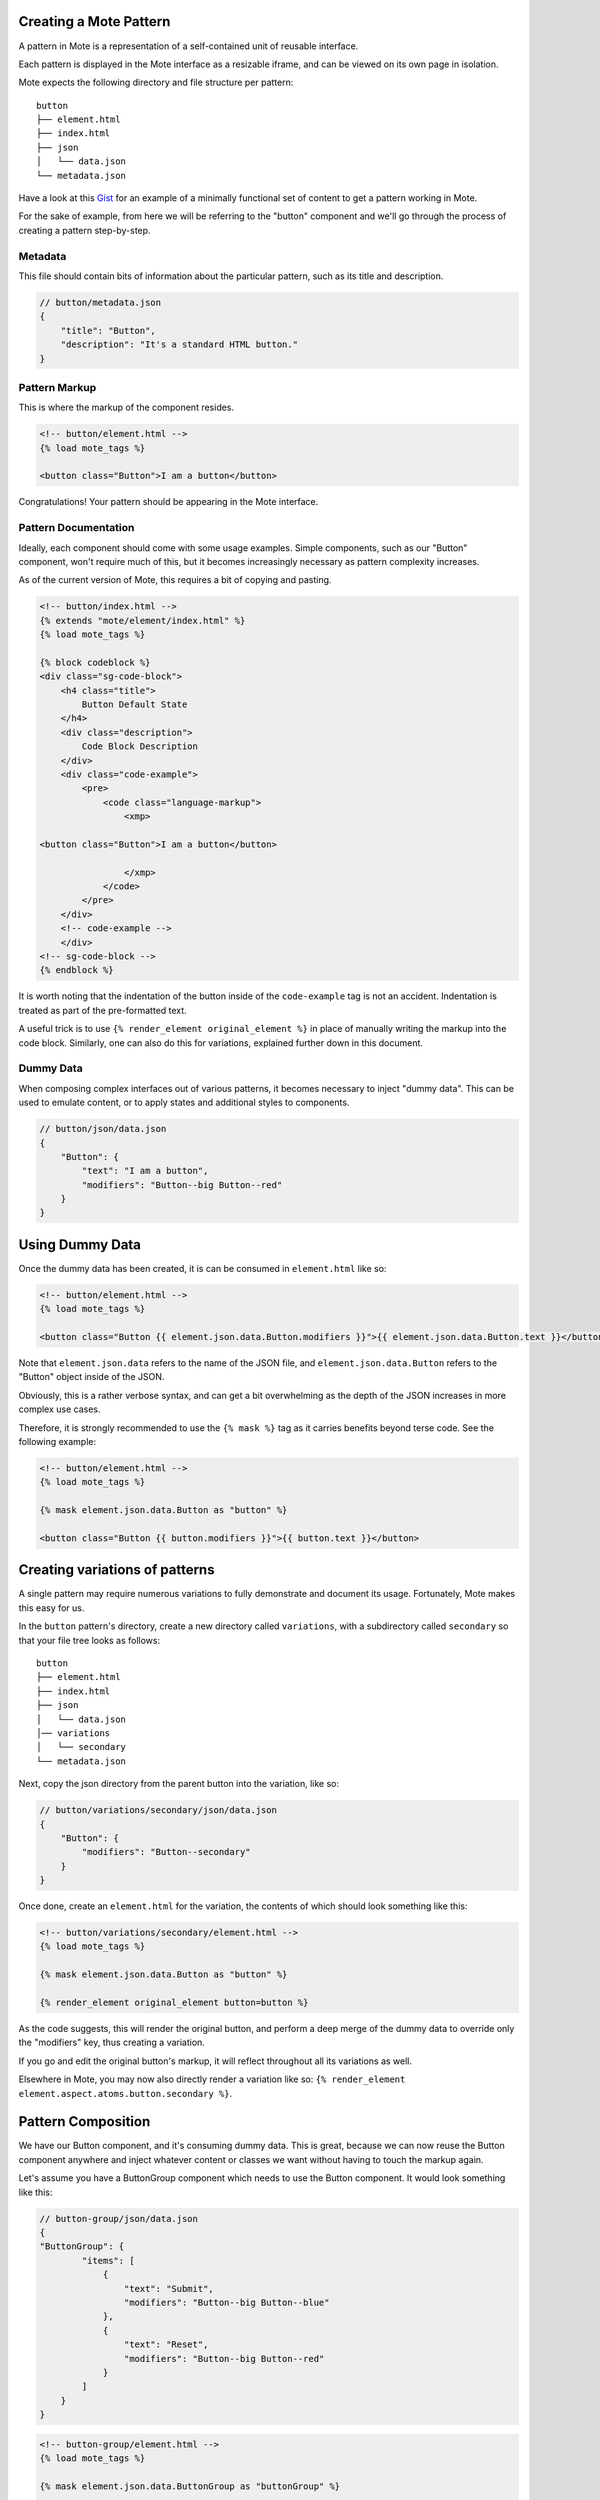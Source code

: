 Creating a Mote Pattern
#######################

A pattern in Mote is a representation of a self-contained unit of reusable interface.

Each pattern is displayed in the Mote interface as a resizable iframe, and can be viewed on its own page in isolation.

Mote expects the following directory and file structure per pattern:

::

    button
    ├── element.html
    ├── index.html
    ├── json
    │   └── data.json
    └── metadata.json

Have a look at this Gist_ for an example of a minimally functional set of content to get a pattern working in Mote.

.. _Gist: https://gist.github.com/CSergienko/023b0066c4dedf74c98ff082d81e478c

For the sake of example, from here we will be referring to the "button" component and we'll go through the process of creating a pattern step-by-step.

Metadata
-------------

This file should contain bits of information about the particular pattern, such as its title and description.

.. code-block:: json

    // button/metadata.json
    {
        "title": "Button",
        "description": "It's a standard HTML button."
    }

Pattern Markup
------------

This is where the markup of the component resides.

.. code-block:: html

    <!-- button/element.html -->
    {% load mote_tags %}

    <button class="Button">I am a button</button>

Congratulations! Your pattern should be appearing in the Mote interface.

Pattern Documentation
----------

Ideally, each component should come with some usage examples. Simple components, such as our "Button" component, won't require much of this, but it becomes increasingly necessary as pattern complexity increases.

As of the current version of Mote, this requires a bit of copying and pasting.

.. code-block:: html

    <!-- button/index.html -->
    {% extends "mote/element/index.html" %}
    {% load mote_tags %}

    {% block codeblock %}
    <div class="sg-code-block">
        <h4 class="title">
            Button Default State
        </h4>
        <div class="description">
            Code Block Description
        </div>
        <div class="code-example">
            <pre>
                <code class="language-markup">
                    <xmp>

    <button class="Button">I am a button</button>

                    </xmp>
                </code>
            </pre>
        </div>
        <!-- code-example -->
        </div>
    <!-- sg-code-block -->
    {% endblock %}

It is worth noting that the indentation of the button inside of the ``code-example`` tag is not an accident. Indentation is treated as part of the pre-formatted text.

A useful trick is to use ``{% render_element original_element %}`` in place of manually writing the markup into the code block. Similarly, one can also do this for variations, explained further down in this document.

Dummy Data
--------------

When composing complex interfaces out of various patterns, it becomes necessary to inject "dummy data". This can be used to emulate content, or to apply states and additional styles to components.

.. code-block:: json

    // button/json/data.json
    {
        "Button": {
            "text": "I am a button",
            "modifiers": "Button--big Button--red"
        }
    }

Using Dummy Data
################

Once the dummy data has been created, it is can be consumed in ``element.html`` like so:

.. code-block:: html

    <!-- button/element.html -->
    {% load mote_tags %}

    <button class="Button {{ element.json.data.Button.modifiers }}">{{ element.json.data.Button.text }}</button>

Note that ``element.json.data`` refers to the name of the JSON file, and ``element.json.data.Button`` refers to the "Button" object inside of the JSON.

Obviously, this is a rather verbose syntax, and can get a bit overwhelming as the depth of the JSON increases in more complex use cases.

Therefore, it is strongly recommended to use the ``{% mask %}`` tag as it carries benefits beyond terse code. See the following example:

.. code-block:: html

    <!-- button/element.html -->
    {% load mote_tags %}

    {% mask element.json.data.Button as "button" %}

    <button class="Button {{ button.modifiers }}">{{ button.text }}</button>

Creating variations of patterns
###############################

A single pattern may require numerous variations to fully demonstrate and document its usage. Fortunately, Mote makes this easy for us.

In the ``button`` pattern's directory, create a new directory called ``variations``, with a subdirectory called ``secondary`` so that your file tree looks as follows:

::

    button
    ├── element.html
    ├── index.html
    ├── json
    │   └── data.json
    │── variations
    │   └── secondary
    └── metadata.json

Next, copy the json directory from the parent button into the variation, like so:

.. code-block:: json

    // button/variations/secondary/json/data.json
    {
        "Button": {
            "modifiers": "Button--secondary"
        }
    }

Once done, create an ``element.html`` for the variation, the contents of which should look something like this:

.. code-block:: html

    <!-- button/variations/secondary/element.html -->
    {% load mote_tags %}

    {% mask element.json.data.Button as "button" %}

    {% render_element original_element button=button %}

As the code suggests, this will render the original button, and perform a deep merge of the dummy data to override only the "modifiers" key, thus creating a variation.

If you go and edit the original button's markup, it will reflect throughout all its variations as well.

Elsewhere in Mote, you may now also directly render a variation like so: ``{% render_element element.aspect.atoms.button.secondary %}``.

Pattern Composition
###################

We have our Button component, and it's consuming dummy data. This is great, because we can now reuse the Button component anywhere and inject whatever content or classes we want without having to touch the markup again.

Let's assume you have a ButtonGroup component which needs to use the Button component. It would look something like this:

.. code-block:: json

    // button-group/json/data.json
    {
    "ButtonGroup": {
            "items": [
                {
                    "text": "Submit",
                    "modifiers": "Button--big Button--blue"
                },
                {
                    "text": "Reset",
                    "modifiers": "Button--big Button--red"
                }
            ]
        }
    }

.. code-block:: html

    <!-- button-group/element.html -->
    {% load mote_tags %}

    {% mask element.json.data.ButtonGroup as "buttonGroup" %}

    <ul class="ButtonGroup">
        {% for item in buttonGroup.items %}
            <li class="ButtonGroup-item">
                {% render_element element.aspect.atoms.button button=item %}
            </li>
        {% endfor %}
    </ul>

You should now have two buttons with different classes and text.

But again, we have a similar situation with verbose code when we're calling ``element.aspect.atoms.button``. Fortunately, there is a simple workaround to this, in the ``{% with %}`` tag:

.. code-block:: html

    <!-- button-group/element.html -->
    {% load mote_tags %}

    {% mask element.json.data.ButtonGroup as "buttonGroup" %}

    {% with element.aspect.atoms as atoms %}
        <ul class="ButtonGroup">
            {% for item in buttonGroup.items %}
                <li class="ButtonGroup-item">
                    {% render_element atoms.button button=item %}
                </li>
            {% endfor %}
        </ul>
    {% endwith %}
